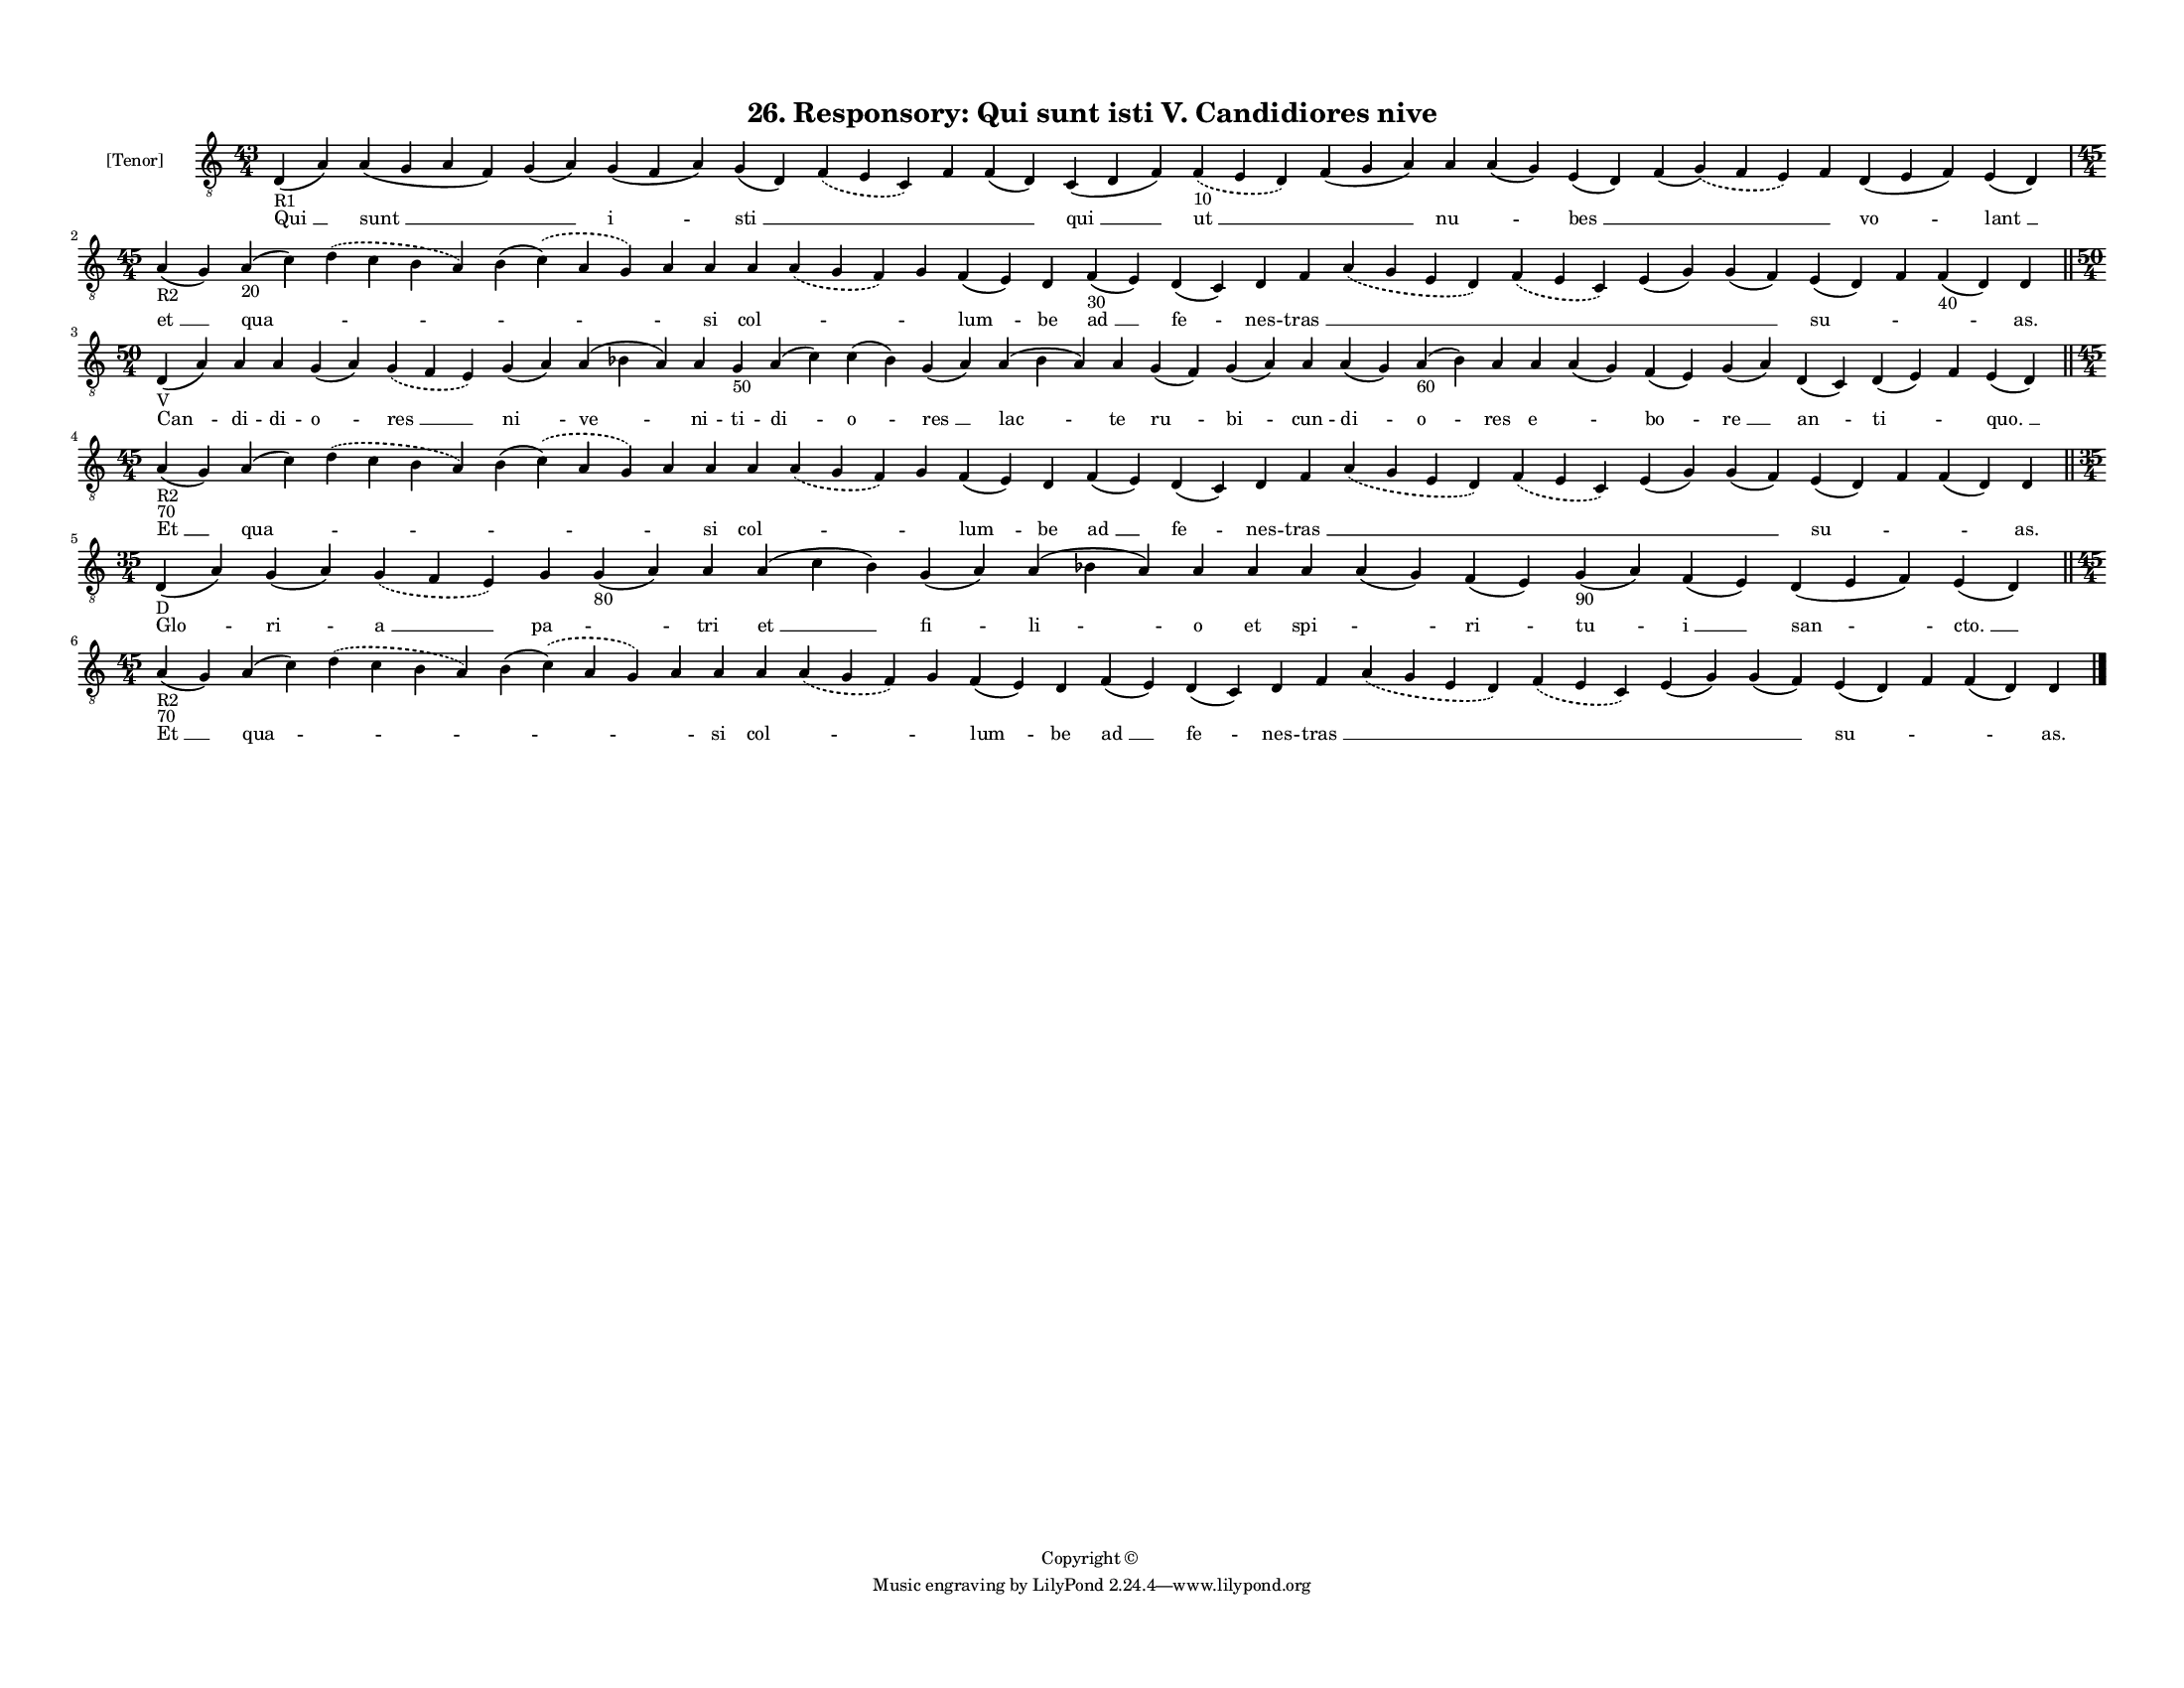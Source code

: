 
\version "2.18.2"
% automatically converted by musicxml2ly from musicxml/F3O26ps_Responsory_Qui_sunt_isti_V_Candidiores_nive.xml

\header {
    encodingsoftware = "Sibelius 6.2"
    encodingdate = "2017-03-20"
    copyright = "Copyright © "
    title = "26. Responsory: Qui sunt isti V. Candidiores nive"
    }

#(set-global-staff-size 11.3811023622)
\paper {
    paper-width = 27.94\cm
    paper-height = 21.59\cm
    top-margin = 1.2\cm
    bottom-margin = 1.2\cm
    left-margin = 1.0\cm
    right-margin = 1.0\cm
    between-system-space = 0.93\cm
    page-top-space = 1.27\cm
    }
\layout {
    \context { \Score
        autoBeaming = ##f
        }
    }
PartPOneVoiceOne =  \relative d {
    \clef "treble_8" \key c \major \time 43/4 | % 1
    d4 -"R1" ( a'4 ) a4 ( g4 a4 f4 ) g4 ( a4 ) g4 ( f4 a4 ) g4 ( d4 )
    \slurDashed f4 ( \slurSolid e4 c4 ) f4 f4 ( d4 ) c4 ( d4 f4 )
    \slurDashed f4 -"10" ( \slurSolid e4 d4 ) f4 ( g4 a4 ) a4 a4 ( g4 )
    e4 ( d4 ) f4 ( \slurDashed g4 ) ( \slurSolid f4 e4 ) f4 d4 ( e4 f4 )
    e4 ( d4 ) \break | % 2
    \time 45/4  | % 2
    a'4 -"R2" ( g4 ) a4 -"20" ( c4 ) \slurDashed d4 ( \slurSolid c4 b4 a4
    ) b4 ( \slurDashed c4 ) ( \slurSolid a4 g4 ) a4 a4 a4 \slurDashed a4
    ( \slurSolid g4 f4 ) g4 f4 ( e4 ) d4 f4 -"30" ( e4 ) d4 ( c4 ) d4 f4
    \slurDashed a4 ( \slurSolid g4 e4 d4 ) \slurDashed f4 ( \slurSolid e4
    c4 ) e4 ( g4 ) g4 ( f4 ) e4 ( d4 ) f4 f4 -"40" ( d4 ) d4 \bar "||"
    \break | % 3
    \time 50/4  | % 3
    d4 -"V" ( a'4 ) a4 a4 g4 ( a4 ) \slurDashed g4 ( \slurSolid f4 e4 )
    g4 ( a4 ) a4 ( bes4 a4 ) a4 g4 -"50" a4 ( c4 ) c4 ( bes4 ) g4 ( a4 )
    a4 ( bes4 a4 ) a4 g4 ( f4 ) g4 ( a4 ) a4 a4 ( g4 ) a4 -"60" ( bes4 )
    a4 a4 a4 ( g4 ) f4 ( e4 ) g4 ( a4 ) d,4 ( c4 ) d4 ( e4 ) f4 e4 ( d4
    ) \bar "||"
    \break | % 4
    \time 45/4  | % 4
    a'4 -"R2" -"70" ( g4 ) a4 ( c4 ) \slurDashed d4 ( \slurSolid c4 b4 a4
    ) b4 ( \slurDashed c4 ) ( \slurSolid a4 g4 ) a4 a4 a4 \slurDashed a4
    ( \slurSolid g4 f4 ) g4 f4 ( e4 ) d4 f4 ( e4 ) d4 ( c4 ) d4 f4
    \slurDashed a4 ( \slurSolid g4 e4 d4 ) \slurDashed f4 ( \slurSolid e4
    c4 ) e4 ( g4 ) g4 ( f4 ) e4 ( d4 ) f4 f4 ( d4 ) d4 \bar "||"
    \break | % 5
    \time 35/4  | % 5
    d4 -"D" ( a'4 ) g4 ( a4 ) \slurDashed g4 ( \slurSolid f4 e4 ) g4 g4
    -"80" ( a4 ) a4 a4 ( c4 b4 ) g4 ( a4 ) a4 ( bes4 a4 ) a4 a4 a4 a4 (
    g4 ) f4 ( e4 ) g4 -"90" ( a4 ) f4 ( e4 ) d4 ( e4 f4 ) e4 ( d4 ) \bar
    "||"
    \break | % 6
    \time 45/4  | % 6
    a'4 -"R2" -"70" ( g4 ) a4 ( c4 ) \slurDashed d4 ( \slurSolid c4 b4 a4
    ) b4 ( \slurDashed c4 ) ( \slurSolid a4 g4 ) a4 a4 a4 \slurDashed a4
    ( \slurSolid g4 f4 ) g4 f4 ( e4 ) d4 f4 ( e4 ) d4 ( c4 ) d4 f4
    \slurDashed a4 ( \slurSolid g4 e4 d4 ) \slurDashed f4 ( \slurSolid e4
    c4 ) e4 ( g4 ) g4 ( f4 ) e4 ( d4 ) f4 f4 ( d4 ) d4 \bar "|."
    }

PartPOneVoiceOneLyricsOne =  \lyricmode { "Qui " __ "sunt " __ \skip4 "i
    " -- "sti " __ \skip4 \skip4 \skip4 "qui " __ "ut " __ \skip4 "nu "
    -- \skip4 "bes " __ \skip4 \skip4 "vo " -- "lant " __ "et " __ "qua
    " -- \skip4 \skip4 \skip4 si "col " -- \skip4 \skip4 "lum " -- be
    "ad " __ "fe " -- nes -- "tras " __ \skip4 \skip4 \skip4 \skip4 "su
    " -- \skip4 \skip4 "as." "Can " -- di -- di -- "o " -- "res " __ "ni
    " -- "ve " -- ni -- ti -- "di " -- "o " -- "res " __ "lac " -- te
    "ru " -- "bi " -- cun -- "di " -- "o " -- res "e " -- \skip4 "bo "
    -- "re " __ "an " -- "ti " -- \skip4 "quo. " __ "Et " __ "qua " --
    \skip4 \skip4 \skip4 si "col " -- \skip4 \skip4 "lum " -- be "ad "
    __ "fe " -- nes -- "tras " __ \skip4 \skip4 \skip4 \skip4 "su " --
    \skip4 \skip4 "as." "Glo " -- "ri " -- "a " __ "pa " -- \skip4 tri
    "et " __ "fi " -- "li " -- o et "spi " -- \skip4 "ri " -- "tu " --
    "i " __ "san " -- "cto. " __ "Et " __ "qua " -- \skip4 \skip4 \skip4
    si "col " -- \skip4 \skip4 "lum " -- be "ad " __ "fe " -- nes --
    "tras " __ \skip4 \skip4 \skip4 \skip4 "su " -- \skip4 \skip4 "as."
    }

% The score definition
\score {
    <<
        \new Staff <<
            \set Staff.instrumentName = "[Tenor]"
            \context Staff << 
                \context Voice = "PartPOneVoiceOne" { \PartPOneVoiceOne }
                \new Lyrics \lyricsto "PartPOneVoiceOne" \PartPOneVoiceOneLyricsOne
                >>
            >>
        
        >>
    \layout {}
    % To create MIDI output, uncomment the following line:
    %  \midi {}
    }

